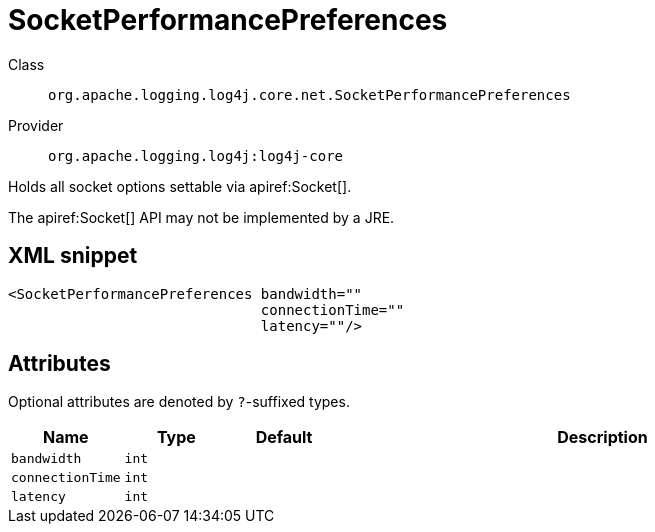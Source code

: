 ////
Licensed to the Apache Software Foundation (ASF) under one or more
contributor license agreements. See the NOTICE file distributed with
this work for additional information regarding copyright ownership.
The ASF licenses this file to You under the Apache License, Version 2.0
(the "License"); you may not use this file except in compliance with
the License. You may obtain a copy of the License at

    https://www.apache.org/licenses/LICENSE-2.0

Unless required by applicable law or agreed to in writing, software
distributed under the License is distributed on an "AS IS" BASIS,
WITHOUT WARRANTIES OR CONDITIONS OF ANY KIND, either express or implied.
See the License for the specific language governing permissions and
limitations under the License.
////

[#org_apache_logging_log4j_core_net_SocketPerformancePreferences]
= SocketPerformancePreferences

Class:: `org.apache.logging.log4j.core.net.SocketPerformancePreferences`
Provider:: `org.apache.logging.log4j:log4j-core`


Holds all socket options settable via apiref:Socket[].

The apiref:Socket[] API may not be implemented by a JRE.

[#org_apache_logging_log4j_core_net_SocketPerformancePreferences-XML-snippet]
== XML snippet
[source, xml]
----
<SocketPerformancePreferences bandwidth=""
                              connectionTime=""
                              latency=""/>
----

[#org_apache_logging_log4j_core_net_SocketPerformancePreferences-attributes]
== Attributes

Optional attributes are denoted by `?`-suffixed types.

[cols="1m,1m,1m,5"]
|===
|Name|Type|Default|Description

|bandwidth
|int
|
a|

|connectionTime
|int
|
a|

|latency
|int
|
a|

|===
